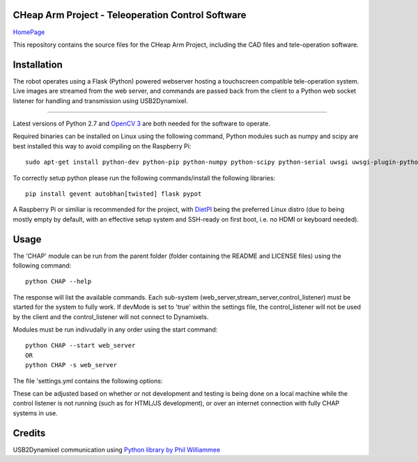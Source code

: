 CHeap Arm Project - Teleoperation Control Software
==================================================
`HomePage <https://github.com/Mobile-CHAP>`_

This repository contains the source files for the CHeap Arm Project, including the CAD files and tele-operation software.

Installation
============

The robot operates using a Flask (Python) powered webserver hosting a touchscreen compatible tele-operation system.
Live images are streamed from the web server, and commands are passed back from the client to a Python web socket listener for handling and transmission using USB2Dynamixel.

--------------------------------------------------------------------------------

Latest versions of Python 2.7 and `OpenCV 3 <http://opencv.org/downloads.html>`_ are both needed for the software to operate.


Required binaries can be installed on Linux using the following command, Python modules such as numpy and scipy are best installed this way to avoid compiling on the Raspberry Pi::
	
	sudo apt-get install python-dev python-pip python-numpy python-scipy python-serial uwsgi uwsgi-plugin-python nginx


To correctly setup python please run the following commands/install the following libraries::

	pip install gevent autobhan[twisted] flask pypot

A Raspberry Pi or similiar is recommended for the project, with `DietPI <http://dietpi.com/>`_ being the preferred Linux distro (due to being mostly empty by default, with an effective setup system and SSH-ready on first boot, i.e. no HDMI or keyboard needed).


Usage
=====
The 'CHAP' module can be run from the parent folder (folder containing the README and LICENSE files) using the following command::
	
	python CHAP --help

The response will list the available commands. Each sub-system (web_server,stream_server,control_listener) must be started for the system to fully work.
If devMode is set to 'true' within the settings file, the control_listener will not be used by the client and the control_listener will not connect to Dynamixels.

Modules must be run indivudally in any order using the start command::

	python CHAP --start web_server
	OR
	python CHAP -s web_server

The file 'settings.yml contains the following options:

.. code-block:: yaml
	:linenos:
	
	devMode: true 
	dynamixels: #IDs of all used dynamixels.
	release:
		serverIP: '192.168.42.1' #IP address of CHAP robot.
	dev:
		serverIP: '127.0.0.1' #For testing on local machine.

These can be adjusted based on whether or not development and testing is being done on a local machine while the control listener is not running (such as for HTML/JS development), or over an internet connection with fully CHAP systems in use.


Credits
=======
USB2Dynamixel communication using `Python library by Phil Williammee <https://github.com/philwilliammee/dynamixel_simple_as_RPI>`_
